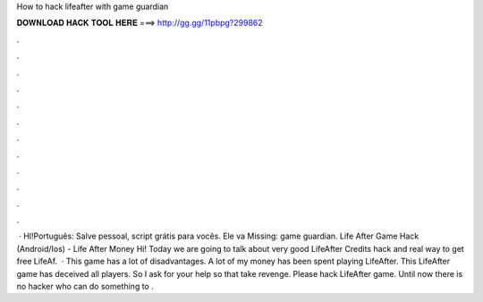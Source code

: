 How to hack lifeafter with game guardian

𝐃𝐎𝐖𝐍𝐋𝐎𝐀𝐃 𝐇𝐀𝐂𝐊 𝐓𝐎𝐎𝐋 𝐇𝐄𝐑𝐄 ===> http://gg.gg/11pbpg?299862

.

.

.

.

.

.

.

.

.

.

.

.

 · HI!Português: Salve pessoal, script grátis para vocês. Ele va Missing: game guardian. Life After Game Hack (Android/Ios) - Life After Money Hi! Today we are going to talk about very good LifeAfter Credits hack and real way to get free LifeAf.  · This game has a lot of disadvantages. A lot of my money has been spent playing LifeAfter. This LifeAfter game has deceived all players. So I ask for your help so that take revenge. Please hack LifeAfter game. Until now there is no hacker who can do something to .
